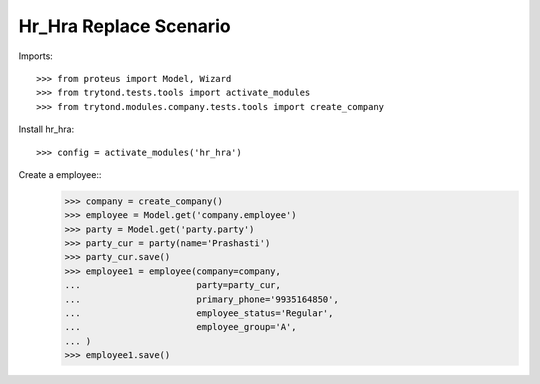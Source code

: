 ======================
Hr_Hra Replace Scenario
======================

Imports::

    >>> from proteus import Model, Wizard
    >>> from trytond.tests.tools import activate_modules
    >>> from trytond.modules.company.tests.tools import create_company
    
Install hr_hra::

    >>> config = activate_modules('hr_hra')

Create a employee::
    >>> company = create_company()
    >>> employee = Model.get('company.employee')
    >>> party = Model.get('party.party')
    >>> party_cur = party(name='Prashasti')
    >>> party_cur.save()
    >>> employee1 = employee(company=company,
    ...                      party=party_cur,
    ...                      primary_phone='9935164850',
    ...                      employee_status='Regular',
    ...                      employee_group='A',
    ...	)
    >>> employee1.save()
   


